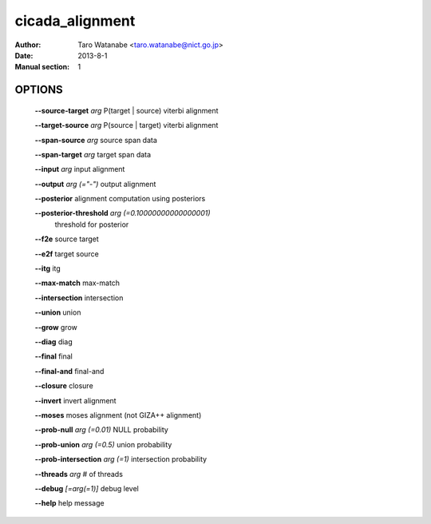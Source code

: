 ================
cicada_alignment
================

:Author: Taro Watanabe <taro.watanabe@nict.go.jp>
:Date: 2013-8-1
:Manual section: 1

OPTIONS
-------

  **--source-target** `arg`                    P(target | source) viterbi alignment

  **--target-source** `arg`                    P(source | target) viterbi alignment

  **--span-source** `arg`                      source span data

  **--span-target** `arg`                      target span data

  **--input** `arg`                            input alignment

  **--output** `arg (="-")`                    output alignment

  **--posterior** alignment computation using posteriors

  **--posterior-threshold** `arg (=0.10000000000000001)` 
                                        threshold for posterior

  **--f2e** source target

  **--e2f** target source

  **--itg** itg

  **--max-match** max-match

  **--intersection** intersection

  **--union** union

  **--grow** grow

  **--diag** diag

  **--final** final

  **--final-and** final-and

  **--closure** closure

  **--invert** invert alignment

  **--moses** moses alignment (not GIZA++ alignment)

  **--prob-null** `arg (=0.01)`                NULL probability

  **--prob-union** `arg (=0.5)`                union probability

  **--prob-intersection** `arg (=1)`           intersection probability

  **--threads** `arg`                          # of threads

  **--debug** `[=arg(=1)]`                     debug level

  **--help** help message


